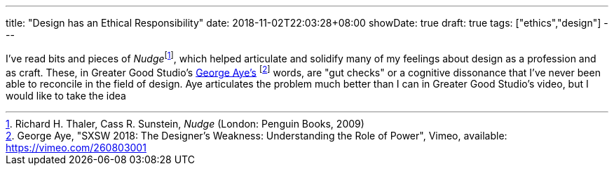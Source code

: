 ---
title: "Design has an Ethical Responsibility"
date: 2018-11-02T22:03:28+08:00
showDate: true
draft: true
tags: ["ethics","design"]
---

I've read bits and pieces of __Nudge__footnote:[Richard H. Thaler, Cass R. Sunstein, _Nudge_ (London: Penguin Books, 2009)], which helped articulate and solidify many of my feelings about design as a profession and as craft. These, in Greater Good Studio's link:https://vimeo.com/260803001[George Aye's] footnote:[George Aye, "SXSW 2018: The Designer’s Weakness: Understanding the Role of Power", Vimeo, available: https://vimeo.com/260803001] words, are "gut checks" or a cognitive dissonance that I've never been able to reconcile in the field of design. Aye articulates the problem much better than I can in Greater Good Studio's video, but I would like to take the idea

